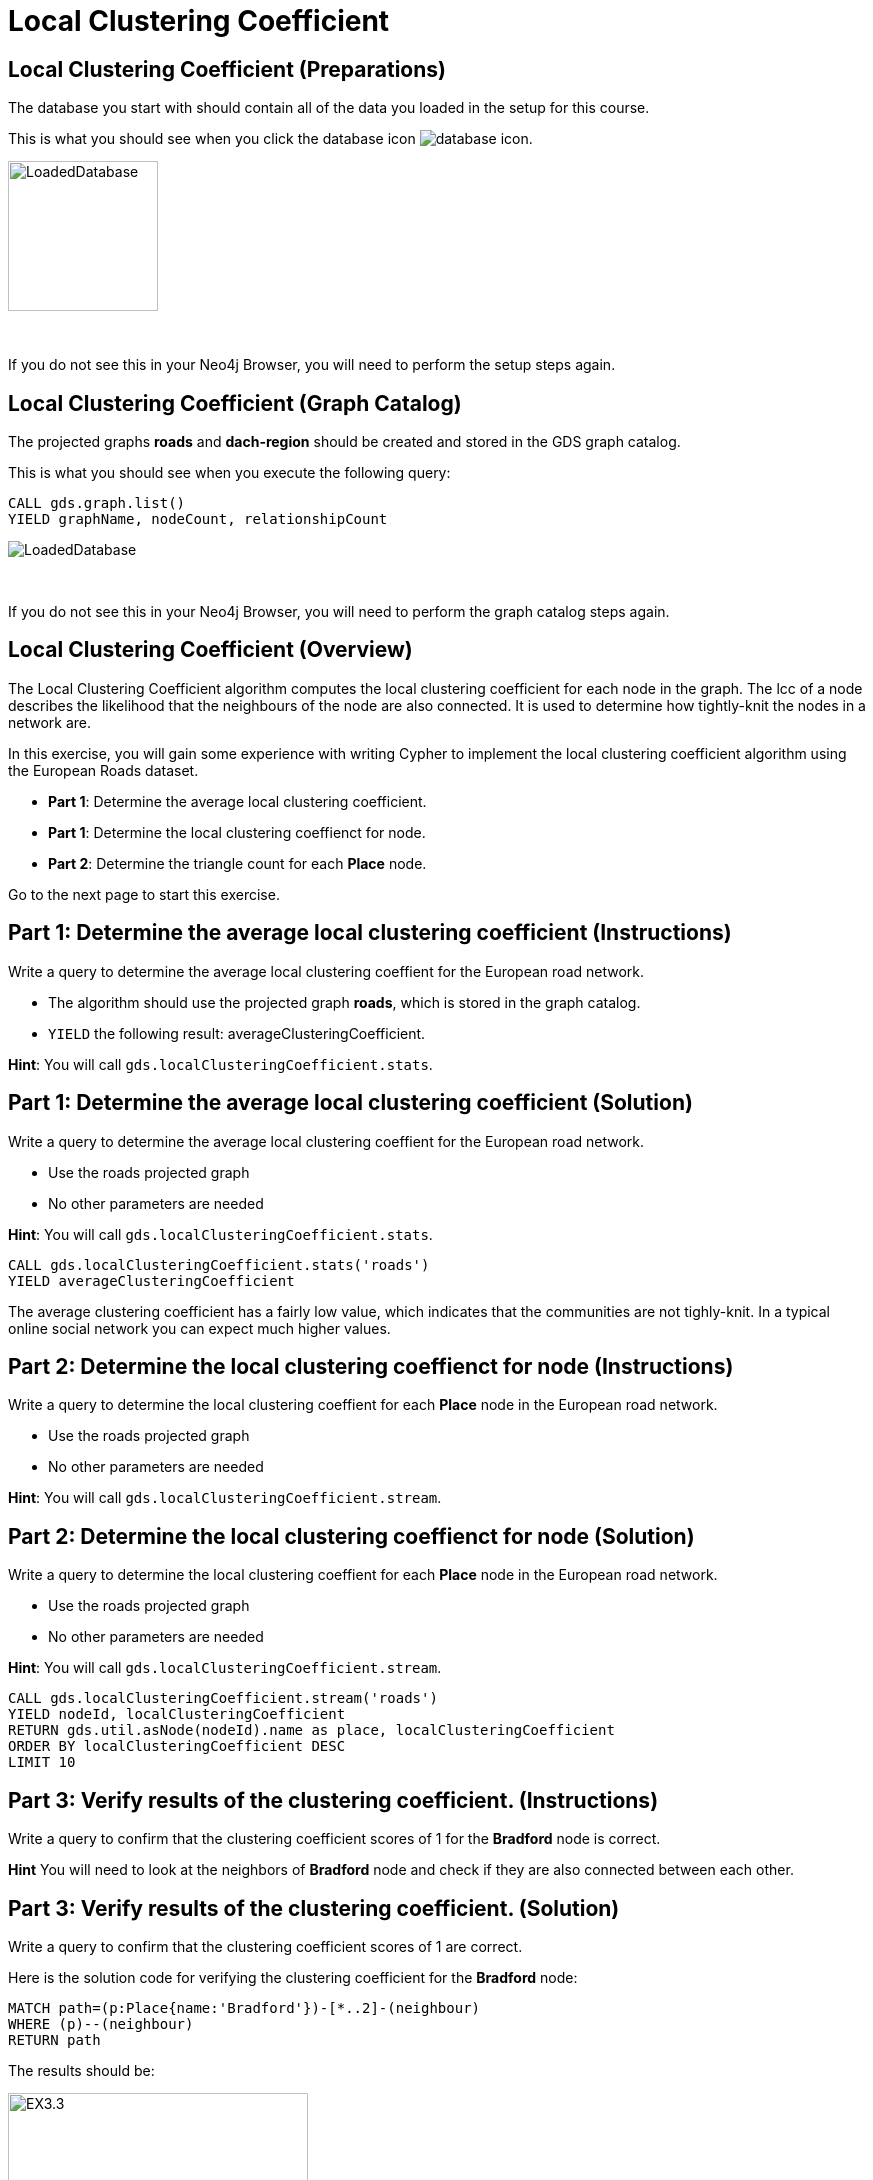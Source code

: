 = Local Clustering Coefficient
:icons: font

== Local Clustering Coefficient (Preparations)

The database you start with should contain all of the data you loaded in the setup for this course.

This is what you should see when you click the database icon image:database-icon.png[].

image::LoadedDatabase.png[LoadedDatabase,width=150]

{nbsp} +

If you do not see this in your Neo4j Browser, you will need to perform the setup steps again.

== Local Clustering Coefficient (Graph Catalog)

The projected graphs *roads* and *dach-region* should be created and stored in the GDS graph catalog.

This is what you should see when you execute the following query:

[source, cypher]
----
CALL gds.graph.list()
YIELD graphName, nodeCount, relationshipCount
----

image::LoadedRoadsGraph.png[LoadedDatabase]

{nbsp} +

If you do not see this in your Neo4j Browser, you will need to perform the graph catalog steps again.

== Local Clustering Coefficient (Overview)

The Local Clustering Coefficient algorithm computes the local clustering coefficient for each node in the graph.
The lcc of a node describes the likelihood that the neighbours of the node are also connected.
It is used to determine how tightly-knit the nodes in a network are.

In this exercise, you will gain some experience with writing Cypher to implement the local clustering coefficient algorithm using the European Roads dataset.

* *Part 1*: Determine the average local clustering coefficient.
* *Part 1*: Determine the local clustering coeffienct for node.
* *Part 2*: Determine the triangle count for each *Place* node.

Go to the next page to start this exercise.

== Part 1: Determine the average local clustering coefficient (Instructions)

Write a query to determine the average local clustering coeffient for the European road network.

* The algorithm should use the projected graph *roads*, which is stored in the graph catalog.
* `YIELD` the following result: averageClusteringCoefficient.

*Hint*: You will call `gds.localClusteringCoefficient.stats`.

== Part 1: Determine the average local clustering coefficient (Solution)

Write a query to determine the average local clustering coeffient for the European road network.

* Use the roads projected graph
* No other parameters are needed

*Hint*: You will call `gds.localClusteringCoefficient.stats`.

[source, cypher]
----
CALL gds.localClusteringCoefficient.stats('roads')
YIELD averageClusteringCoefficient
----

The average clustering coefficient has a fairly low value, which indicates that the communities are not tighly-knit.
In a typical online social network you can expect much higher values.

== Part 2: Determine the local clustering coeffienct for node (Instructions)

Write a query to determine the local clustering coeffient for each *Place* node in the European road network.

* Use the roads projected graph
* No other parameters are needed

*Hint*: You will call `gds.localClusteringCoefficient.stream`.

== Part 2: Determine the local clustering coeffienct for node (Solution)

Write a query to determine the local clustering coeffient for each *Place* node in the European road network.

* Use the roads projected graph
* No other parameters are needed

*Hint*: You will call `gds.localClusteringCoefficient.stream`.

[source, cypher]
----
CALL gds.localClusteringCoefficient.stream('roads')
YIELD nodeId, localClusteringCoefficient
RETURN gds.util.asNode(nodeId).name as place, localClusteringCoefficient
ORDER BY localClusteringCoefficient DESC
LIMIT 10
----

== Part 3: Verify results of the clustering coefficient.  (Instructions)

Write a query to confirm that the clustering coefficient scores of 1 for the *Bradford* node is correct.

*Hint* You will need to look at the neighbors of *Bradford* node and check if they are also connected between each other.

== Part 3: Verify results of the clustering coefficient.  (Solution)

Write a query to confirm that the clustering coefficient scores of 1 are correct.

Here is the solution code for verifying the clustering coefficient for the *Bradford* node:

[source, cypher]
----
MATCH path=(p:Place{name:'Bradford'})-[*..2]-(neighbour)
WHERE (p)--(neighbour)
RETURN path
----

The results should be:

[.thumb]
image::EXLCC.3.png[EX3.3,width=300]

{nbsp} +

Check out other nodes with a clustering coefficient of 1.


== Local Clustering Coefficient: Taking it further

. Try using the non-stream version of the algorithms.

== Local Clustering Coefficient (Summary)

In this exercise, you gained some experience with writing Cypher to implement the Local Clustering coefficient algorithm to return the clustering coefficient for the *Place* nodes of the European Roads dataset.
